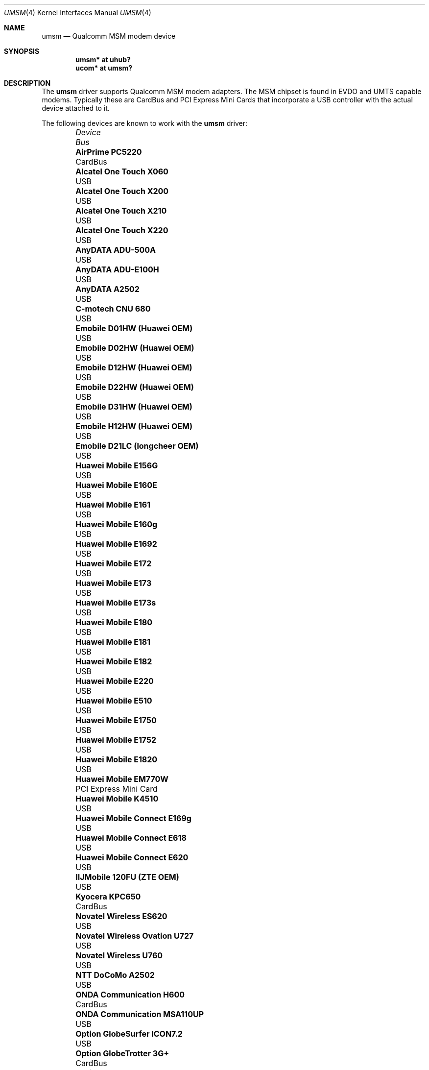 .\"	$MirOS$
.\"	$OpenBSD: umsm.4,v 1.81 2012/05/24 09:08:38 kirby Exp $
.\"
.\" Copyright (c) 2006 Jonathan Gray <jsg@openbsd.org>
.\"
.\" Permission to use, copy, modify, and distribute this software for any
.\" purpose with or without fee is hereby granted, provided that the above
.\" copyright notice and this permission notice appear in all copies.
.\"
.\" THE SOFTWARE IS PROVIDED "AS IS" AND THE AUTHOR DISCLAIMS ALL WARRANTIES
.\" WITH REGARD TO THIS SOFTWARE INCLUDING ALL IMPLIED WARRANTIES OF
.\" MERCHANTABILITY AND FITNESS. IN NO EVENT SHALL THE AUTHOR BE LIABLE FOR
.\" ANY SPECIAL, DIRECT, INDIRECT, OR CONSEQUENTIAL DAMAGES OR ANY DAMAGES
.\" WHATSOEVER RESULTING FROM LOSS OF USE, DATA OR PROFITS, WHETHER IN AN
.\" ACTION OF CONTRACT, NEGLIGENCE OR OTHER TORTIOUS ACTION, ARISING OUT OF
.\" OR IN CONNECTION WITH THE USE OR PERFORMANCE OF THIS SOFTWARE.
.\"
.Dd $Mdocdate: July 6 2012 $
.Dt UMSM 4
.Os
.Sh NAME
.Nm umsm
.Nd Qualcomm MSM modem device
.Sh SYNOPSIS
.Cd "umsm* at uhub?"
.Cd "ucom* at umsm?"
.Sh DESCRIPTION
The
.Nm
driver supports Qualcomm MSM modem adapters.
The MSM chipset is found in EVDO and UMTS capable modems.
Typically these are CardBus and PCI Express Mini Cards that incorporate a
USB controller with the actual device attached to it.
.Pp
The following devices are known to work with the
.Nm
driver:
.Bl -column "Option GlobeTrotter HSDPA ICON225" "Bus" -offset 6n
.It Em Device Ta Em Bus
.It Li "AirPrime PC5220" Ta "CardBus"
.It Li "Alcatel One Touch X060" Ta "USB"
.It Li "Alcatel One Touch X200" Ta "USB"
.It Li "Alcatel One Touch X210" Ta "USB"
.It Li "Alcatel One Touch X220" Ta "USB"
.It Li "AnyDATA ADU-500A" Ta "USB"
.It Li "AnyDATA ADU-E100H" Ta "USB"
.It Li "AnyDATA A2502" Ta "USB"
.It Li "C-motech CNU 680" Ta "USB"
.It Li "Emobile D01HW (Huawei OEM)" Ta "USB"
.It Li "Emobile D02HW (Huawei OEM)" Ta "USB"
.It Li "Emobile D12HW (Huawei OEM)" Ta "USB"
.It Li "Emobile D22HW (Huawei OEM)" Ta "USB"
.It Li "Emobile D31HW (Huawei OEM)" Ta "USB"
.It Li "Emobile H12HW (Huawei OEM)" Ta "USB"
.It Li "Emobile D21LC (longcheer OEM)" Ta "USB"
.It Li "Huawei Mobile E156G" Ta "USB"
.It Li "Huawei Mobile E160E" Ta "USB"
.It Li "Huawei Mobile E161" Ta "USB"
.It Li "Huawei Mobile E160g" Ta "USB"
.It Li "Huawei Mobile E1692" Ta "USB"
.It Li "Huawei Mobile E172" Ta "USB"
.It Li "Huawei Mobile E173" Ta "USB"
.It Li "Huawei Mobile E173s" Ta "USB"
.It Li "Huawei Mobile E180" Ta "USB"
.It Li "Huawei Mobile E181" Ta "USB"
.It Li "Huawei Mobile E182" Ta "USB"
.It Li "Huawei Mobile E220" Ta "USB"
.It Li "Huawei Mobile E510" Ta "USB"
.It Li "Huawei Mobile E1750" Ta "USB"
.It Li "Huawei Mobile E1752" Ta "USB"
.It Li "Huawei Mobile E1820" Ta "USB"
.It Li "Huawei Mobile EM770W" Ta "PCI Express Mini Card"
.It Li "Huawei Mobile K4510" Ta "USB"
.It Li "Huawei Mobile Connect E169g" Ta "USB"
.It Li "Huawei Mobile Connect E618" Ta "USB"
.It Li "Huawei Mobile Connect E620" Ta "USB"
.It Li "IIJMobile 120FU (ZTE OEM)" Ta "USB"
.It Li "Kyocera KPC650" Ta "CardBus"
.It Li "Novatel Wireless ES620" Ta "USB"
.It Li "Novatel Wireless Ovation U727" Ta "USB"
.It Li "Novatel Wireless U760" Ta "USB"
.It Li "NTT DoCoMo A2502" Ta "USB"
.It Li "ONDA Communication H600" Ta "CardBus"
.It Li "ONDA Communication MSA110UP" Ta "USB"
.It Li "Option GlobeSurfer ICON7.2" Ta "USB"
.It Li "Option GlobeTrotter 3G+" Ta "CardBus"
.It Li "Option GlobeTrotter 3G Quad" Ta "CardBus"
.It Li "Option GlobeTrotter 3G Quad Plus" Ta "CardBus"
.It Li "Option GlobeTrotter GT Fusion" Ta "CardBus"
.It Li "Option GlobeTrotter GT Max" Ta "CardBus"
.It Li "Option GlobeTrotter HSDPA" Ta "USB"
.It Li "Option GlobeTrotter HSDPA ICON225" Ta "USB"
.It Li "Option GlobeTrotter HSUPA 380E" Ta "PCI Express Mini Card"
.It Li "Sierra Wireless MC8755" Ta "PCI Express Mini Card"
.It Li "Sierra Wireless MC8775" Ta "PCI Express Mini Card"
.It Li "Sierra Wireless MC8790" Ta "PCI Express Mini Card"
.It Li "Sierra Wireless AirCard 580" Ta "CardBus"
.It Li "Sierra Wireless AirCard 875" Ta "CardBus"
.It Li "Sierra Wireless AirCard 881" Ta "CardBus"
.It Li "Sierra Wireless AirCard 881U" Ta "USB"
.It Li "Sierra Wireless Inc. USB 305" Ta "USB"
.It Li "Softbank C01SW (Sierra OEM)" Ta "USB"
.It Li "Toshiba 3G HSDPA MiniCard" Ta "PCI Express Mini Card"
.It Li "Vodafone Mobile Connect 3G" Ta "CardBus"
.It Li "Vodafone Mobile Broadband K3765" Ta "USB"
.It Li "Vodafone Mobile Broadband K4505-z" Ta "USB"
.It Li "ZTE AC2746" Ta "USB"
.It Li "ZTE MF112" Ta "USB"
.It Li "ZTE MF190" Ta "USB"
.It Li "ZTE MF633" Ta "USB"
.It Li "ZTE MF637" Ta "USB"
.El
.Pp
Devices suspected of being compatible are:
.Bl -column "Option GlobeTrotter HSDPA ICON225" "Bus" -offset 6n
.It Em Device Ta Em Bus
.It Li "Dell W5500" Ta "PCI Express Mini Card"
.It Li "Huawei E270+" Ta "USB"
.It Li "Huawei E1550" Ta "USB"
.It Li "Huawei E1690" Ta "USB"
.It Li "Huawei E1762" Ta "USB"
.It Li "Novatel Wireless ExpressCard" Ta "ExpressCard"
.It Li "Novatel Wireless Merlin V620" Ta "CardBus"
.It Li "Novatel Wireless Merlin V740" Ta "CardBus"
.It Li "Novatel Wireless Merlin X950D" Ta "ExpressCard"
.It Li "Novatel Wireless MC950D" Ta "USB"
.It Li "Novatel Wireless S720" Ta "CardBus"
.It Li "Novatel Wireless U720" Ta "USB"
.It Li "Novatel Wireless U740" Ta "CardBus"
.It Li "Novatel Wireless U870" Ta "CardBus"
.It Li "Novatel Wireless V720" Ta "CardBus"
.It Li "Novatel Wireless X950D" Ta "ExpressCard"
.It Li "Novatel Wireless XU870 HSDPA" Ta "ExpressCard"
.It Li "Sierra Wireless AirCard 595" Ta "CardBus"
.It Li "Sierra Wireless AirCard 597E" Ta "CardBus"
.It Li "Sierra Wireless AirCard 880" Ta "CardBus"
.It Li "Sierra Wireless AirCard 880E" Ta "ExpressCard"
.It Li "Sierra Wireless AirCard 880U" Ta "USB"
.It Li "Sierra Wireless AirCard 881E" Ta "ExpressCard"
.It Li "Sierra Wireless AirCard 885U" Ta "USB"
.It Li "Sierra Wireless C597" Ta "USB"
.It Li "Sierra Wireless EM5625" Ta "USB"
.It Li "Sierra Wireless MC5720" Ta "PCI Express Mini Card"
.It Li "Sierra Wireless MC5725" Ta "PCI Express Mini Card"
.It Li "Sierra Wireless MC8765" Ta "PCI Express Mini Card"
.It Li "Sierra Wireless MC8780" Ta "PCI Express Mini Card"
.It Li "Sierra Wireless MC8781" Ta "PCI Express Mini Card"
.El
.Pp
Some modems have multiple serial ports,
however almost all modems have only one effective serial port
for PPP connections.
For example, the Huawei E220 has two serial ports,
but only the first port can be used to make connections;
the second one is for management.
The Option GlobeTrotter HSDPA/HSUPA modems have three serial ports,
but only the last port can be used to make PPP connections.
.Sh EXAMPLES
An example
.Pa /etc/ppp/ppp.conf
configuration for Verizon Wireless might look something like below;
see
.Xr ppp 8
for more information.
.Bd -literal -offset indent
default:
   set device /dev/cuaU0
   set speed 230400
   set dial "ABORT BUSY ABORT NO\e\esCARRIER TIMEOUT 5 \e
             \e"\e" AT OK-AT-OK ATE1Q0s7=60 OK \e\edATDT\e\eT TIMEOUT 40 CONNECT"
   set phone "#777"
   set login
   set authname 4517654321@vzw3g.com
   set authkey vzw
   set timeout 120
   set ifaddr 10.0.0.1/0 10.0.0.2/0 255.255.255.0 0.0.0.0
   add default HISADDR
   enable dns
.Ed
.Pp
In this example the phone number is (451) 765-4321: replace this with
the number issued for the card or your phone's number if a handset is being
used.
.Pp
An example demand dial configuration for Cingular Wireless using
.Xr pppd 8
appears below.
.Pp
.Pa /etc/ppp/cingular-chat :
.Bd -literal -offset indent
TIMEOUT 10
REPORT CONNECT
ABORT BUSY
ABORT 'NO CARRIER'
ABORT ERROR
\&'' ATZ OK AT&F OK
AT+CGDCONT=1,"IP","isp.cingular" OK
ATD*99***1# CONNECT
.Ed
.Pp
.Pa /etc/ppp/peers/ac875 :
.Bd -literal -offset indent
cuaU0
115200
debug
noauth
nocrtscts
:10.254.254.1
ipcp-accept-remote
defaultroute
user isp@cingulargprs.com
demand
active-filter 'not udp port 123'
persist
idle 600
connect "/usr/sbin/chat -v -f /etc/ppp/cingular-chat"
.Ed
.Pp
.Pa /etc/ppp/chap-secrets :
.Bd -literal -offset indent
# Secrets for authentication using CHAP
# client		server	secret		IP addresses
isp@cingulargprs.com	*	CINGULAR1
.Ed
.Pp
.Xr pppd 8
is then started using:
.Pp
.Dl # pppd call ac875
.Sh SEE ALSO
.Xr ucom 4 ,
.Xr uhub 4 ,
.Xr usb 4 ,
.Xr ppp 8 ,
.Xr pppd 8
.Sh HISTORY
The
.Nm
device driver first appeared in
.Mx 11
from
.Ox 4.0 .
.Sh AUTHORS
.An -nosplit
The
.Nm
driver was written by
.An Jonathan Gray
.Aq jsg@openbsd.org
and
.An Yojiro UO
.Aq yuo@nui.org .
.Sh CAVEATS
For Verizon Wireless (and possibly other services),
cards require a one-time activation before they will work;
.Nm
does not currently support this.
.Pp
The additional IEEE 802.11 wireless chipset found in the Option
GlobeTrotter GT FUSION is not yet supported.
